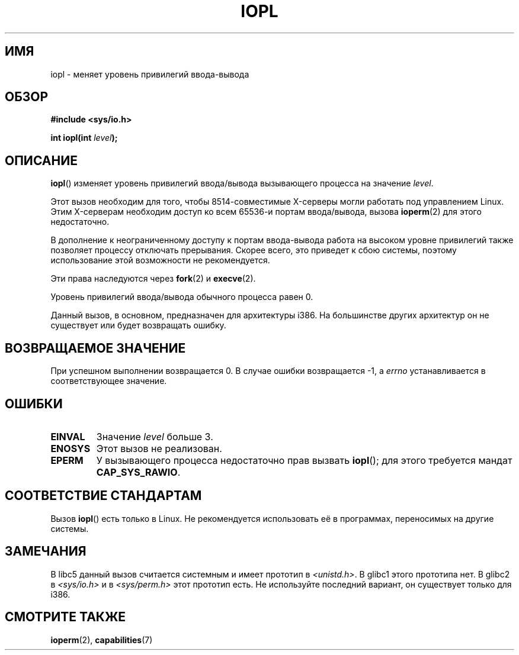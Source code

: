 .\" Hey Emacs! This file is -*- nroff -*- source.
.\"
.\" Copyright 1993 Rickard E. Faith (faith@cs.unc.edu)
.\" Portions extracted from linux/kernel/ioport.c (no copyright notice).
.\"
.\" Permission is granted to make and distribute verbatim copies of this
.\" manual provided the copyright notice and this permission notice are
.\" preserved on all copies.
.\"
.\" Permission is granted to copy and distribute modified versions of this
.\" manual under the conditions for verbatim copying, provided that the
.\" entire resulting derived work is distributed under the terms of a
.\" permission notice identical to this one.
.\"
.\" Since the Linux kernel and libraries are constantly changing, this
.\" manual page may be incorrect or out-of-date.  The author(s) assume no
.\" responsibility for errors or omissions, or for damages resulting from
.\" the use of the information contained herein.  The author(s) may not
.\" have taken the same level of care in the production of this manual,
.\" which is licensed free of charge, as they might when working
.\" professionally.
.\"
.\" Formatted or processed versions of this manual, if unaccompanied by
.\" the source, must acknowledge the copyright and authors of this work.
.\"
.\" Modified Tue Aug  1 16:47    1995 by Jochen Karrer
.\"                              <cip307@cip.physik.uni-wuerzburg.de>
.\" Modified Tue Oct 22 08:11:14 EDT 1996 by Eric S. Raymond <esr@thyrsus.com>
.\" Modified Fri Nov 27 14:50:36 CET 1998 by Andries Brouwer <aeb@cwi.nl>
.\" Modified, 27 May 2004, Michael Kerrisk <mtk.manpages@gmail.com>
.\"     Added notes on capability requirements
.\"
.\"*******************************************************************
.\"
.\" This file was generated with po4a. Translate the source file.
.\"
.\"*******************************************************************
.TH IOPL 2 2004\-05\-27 Linux "Руководство программиста Linux"
.SH ИМЯ
iopl \- меняет уровень привилегий ввода\-вывода
.SH ОБЗОР
\fB#include <sys/io.h>\fP
.sp
\fBint iopl(int \fP\fIlevel\fP\fB);\fP
.SH ОПИСАНИЕ
\fBiopl\fP() изменяет уровень привилегий ввода/вывода вызывающего процесса на
значение \fIlevel\fP.

Этот вызов необходим для того, чтобы 8514\-совместимые X\-серверы могли
работать под управлением Linux. Этим X\-серверам необходим доступ ко всем
65536\-и портам ввода/вывода, вызова \fBioperm\fP(2) для этого недостаточно.

В дополнение к неограниченному доступу к портам ввода\-вывода работа на
высоком уровне привилегий также позволяет процессу отключать
прерывания. Скорее всего, это приведет к сбою системы, поэтому использование
этой возможности не рекомендуется.

Эти права наследуются через \fBfork\fP(2) и \fBexecve\fP(2).

Уровень привилегий ввода/вывода обычного процесса равен 0.

Данный вызов, в основном, предназначен для архитектуры i386. На большинстве
других архитектур он не существует или будет возвращать ошибку.
.SH "ВОЗВРАЩАЕМОЕ ЗНАЧЕНИЕ"
При успешном выполнении возвращается 0. В случае ошибки возвращается \-1, а
\fIerrno\fP устанавливается в соответствующее значение.
.SH ОШИБКИ
.TP 
\fBEINVAL\fP
Значение \fIlevel\fP больше 3.
.TP 
\fBENOSYS\fP
Этот вызов не реализован.
.TP 
\fBEPERM\fP
У вызывающего процесса недостаточно прав вызвать \fBiopl\fP(); для этого
требуется мандат \fBCAP_SYS_RAWIO\fP.
.SH "СООТВЕТСТВИЕ СТАНДАРТАМ"
Вызов \fBiopl\fP() есть только в Linux. Не рекомендуется использовать её в
программах, переносимых на другие системы. 
.SH ЗАМЕЧАНИЯ
В libc5 данный вызов считается системным и имеет прототип в
\fI<unistd.h>\fP. В glibc1 этого прототипа нет. В glibc2 в
\fI<sys/io.h>\fP и в \fI<sys/perm.h>\fP этот прототип есть. Не
используйте последний вариант, он существует только для i386.
.SH "СМОТРИТЕ ТАКЖЕ"
\fBioperm\fP(2), \fBcapabilities\fP(7)
